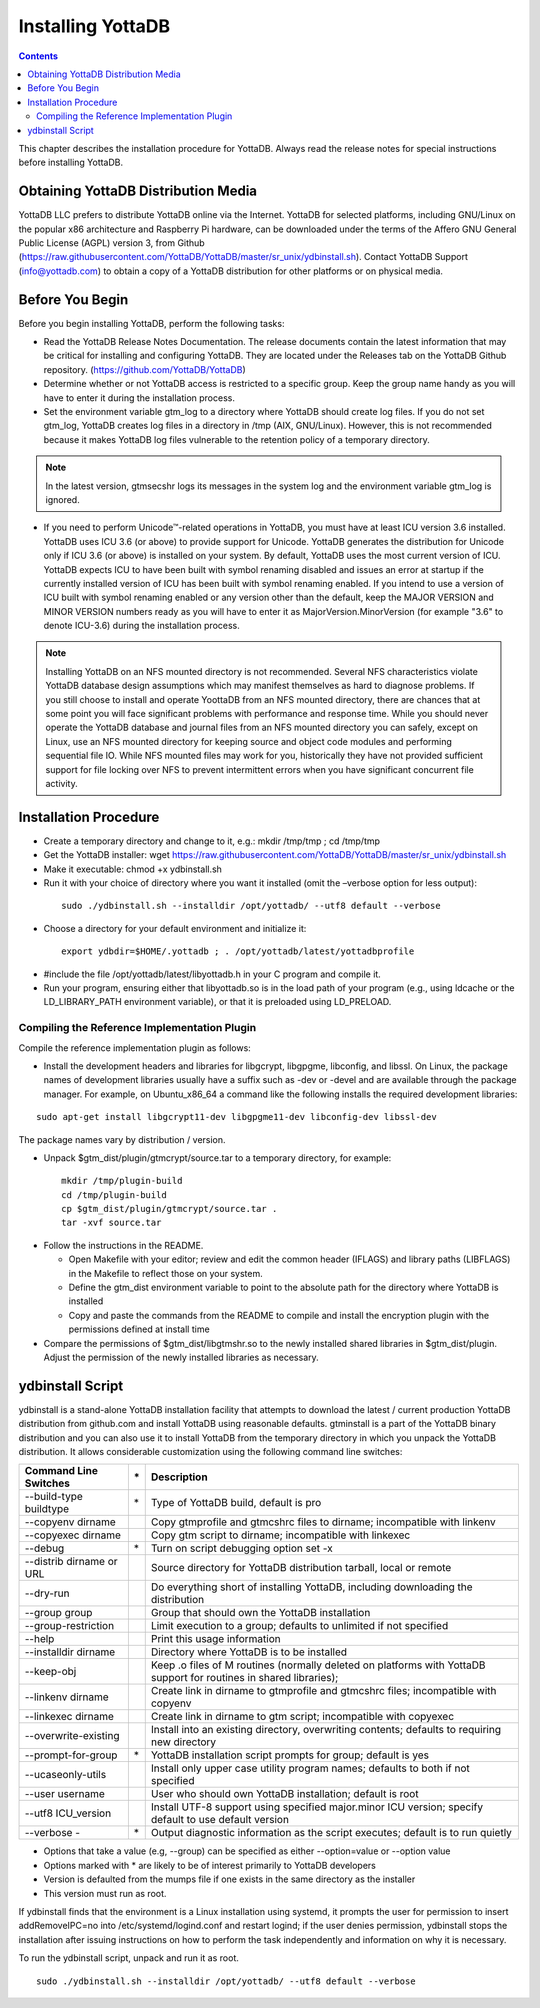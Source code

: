 
.. index::
    Installing YottaDB

========================
Installing YottaDB
========================

.. contents::
    :depth: 2

This chapter describes the installation procedure for YottaDB. Always read the release notes for special instructions before installing YottaDB.

-------------------------------------
Obtaining YottaDB Distribution Media
-------------------------------------

YottaDB LLC prefers to distribute YottaDB online via the Internet. YottaDB for selected platforms, including GNU/Linux on the popular x86 architecture and Raspberry Pi hardware, can be downloaded under the terms of the Affero GNU General Public License (AGPL) version 3, from Github (https://raw.githubusercontent.com/YottaDB/YottaDB/master/sr_unix/ydbinstall.sh). Contact YottaDB Support (info@yottadb.com) to obtain a copy of a YottaDB distribution for other platforms or on physical media. 


---------------------------
Before You Begin
---------------------------

Before you begin installing YottaDB, perform the following tasks:

* Read the YottaDB Release Notes Documentation. The release documents contain the latest information that may be critical for installing and configuring YottaDB. They are located under the Releases tab on the YottaDB Github repository. (https://github.com/YottaDB/YottaDB)

* Determine whether or not YottaDB access is restricted to a specific group. Keep the group name handy as you will have to enter it during the installation process.

* Set the environment variable gtm_log to a directory where YottaDB should create log files.
  If you do not set gtm_log, YottaDB creates log files in a directory in /tmp (AIX, GNU/Linux). However, this is not recommended because it makes YottaDB log files vulnerable to the retention policy of a temporary directory.

.. note::
   In the latest version, gtmsecshr logs its messages in the system log and the environment variable gtm_log is ignored.

* If you need to perform Unicode™-related operations in YottaDB, you must have at least ICU version 3.6 installed. YottaDB uses ICU 3.6 (or above) to provide support for Unicode. YottaDB generates the distribution for Unicode only if ICU 3.6 (or above) is installed on your system. By default, YottaDB uses the most current version of ICU. YottaDB expects ICU to have been built with symbol renaming disabled and issues an error at startup if the currently installed version of ICU has been built with symbol renaming enabled. If you intend to use a version of ICU built with symbol renaming enabled or any version other than the default, keep the MAJOR VERSION and MINOR VERSION numbers ready as you will have to enter it as MajorVersion.MinorVersion (for example "3.6" to denote ICU-3.6) during the installation process.

.. note::
  Installing YottaDB on an NFS mounted directory is not recommended. Several NFS characteristics violate YottaDB database design assumptions which may manifest themselves as hard to diagnose problems. If you still choose to install and operate YoottaDB from an NFS mounted directory, there are chances that at some point you will face significant problems with performance and response time. While you should never operate the YottaDB database and journal files from an NFS mounted directory you can safely, except on Linux, use an NFS mounted directory for keeping source and object code modules and performing sequential file IO. While NFS mounted files may work for you, historically they have not provided sufficient support for file locking over NFS to prevent intermittent errors when you have  significant concurrent file activity.

-------------------------
Installation Procedure
-------------------------



* Create a temporary directory and change to it, e.g.: mkdir /tmp/tmp ; cd /tmp/tmp

* Get the YottaDB installer: wget https://raw.githubusercontent.com/YottaDB/YottaDB/master/sr_unix/ydbinstall.sh

* Make it executable: chmod +x ydbinstall.sh

* Run it with your choice of directory where you want it installed (omit the –verbose option for less output): 

 .. parsed-literal::

    sudo ./ydbinstall.sh --installdir /opt/yottadb/ --utf8 default --verbose

* Choose a directory for your default environment and initialize it: 

 .. parsed-literal::

  export ydbdir=$HOME/.yottadb ; . /opt/yottadb/latest/yottadbprofile

* #include the file /opt/yottadb/latest/libyottadb.h in your C program and compile it.

* Run your program, ensuring either that libyottadb.so is in the load path of your program (e.g., using ldcache or the LD_LIBRARY_PATH environment variable), or that it is preloaded using LD_PRELOAD.


+++++++++++++++++++++++++++++++++++++++++++++
Compiling the Reference Implementation Plugin
+++++++++++++++++++++++++++++++++++++++++++++

Compile the reference implementation plugin as follows:

* Install the development headers and libraries for libgcrypt, libgpgme, libconfig, and libssl. On Linux, the package names of development libraries usually have a suffix such as -dev or -devel and are available through the package manager. For example, on Ubuntu_x86_64 a command like the following installs the required development libraries:

.. parsed-literal::
   sudo apt-get install libgcrypt11-dev libgpgme11-dev libconfig-dev libssl-dev

The package names vary by distribution / version.

* Unpack $gtm_dist/plugin/gtmcrypt/source.tar to a temporary directory, for example: 

 .. parsed-literal::
   mkdir /tmp/plugin-build
   cd /tmp/plugin-build
   cp $gtm_dist/plugin/gtmcrypt/source.tar .
   tar -xvf source.tar

* Follow the instructions in the README.

  * Open Makefile with your editor; review and edit the common header (IFLAGS) and library paths (LIBFLAGS) in the Makefile to reflect those on your system.
  
  * Define the gtm_dist environment variable to point to the absolute path for the directory where YottaDB is installed
  
  * Copy and paste the commands from the README to compile and install the encryption plugin with the permissions defined at install time

* Compare the permissions of $gtm_dist/libgtmshr.so to the newly installed shared libraries in $gtm_dist/plugin. Adjust the permission of the newly installed libraries as necessary.

---------------------
ydbinstall Script
---------------------

ydbinstall is a stand-alone YottaDB installation facility that attempts to download the latest / current production YottaDB distribution from github.com and install YottaDB using reasonable defaults. gtminstall is a part of the YottaDB binary distribution and you can also use it to install YottaDB from the temporary directory in which you unpack the YottaDB distribution. It allows considerable customization using the following command line switches:

+-------------------------------------------------------+----+------------------------------------------------------------------------------------------------------------------------+
| Command Line Switches                                 | \* | Description                                                                                                            |
+=======================================================+====+========================================================================================================================+
| --build-type buildtype                                | \* | Type of YottaDB build, default is pro                                                                                  |
+-------------------------------------------------------+----+------------------------------------------------------------------------------------------------------------------------+
| --copyenv dirname                                     |    | Copy gtmprofile and gtmcshrc files to dirname; incompatible with linkenv                                               |
+-------------------------------------------------------+----+------------------------------------------------------------------------------------------------------------------------+
| --copyexec dirname                                    |    | Copy gtm script to dirname; incompatible with linkexec                                                                 |
+-------------------------------------------------------+----+------------------------------------------------------------------------------------------------------------------------+
| --debug                                               | \* | Turn on script debugging option set -x                                                                                 |
+-------------------------------------------------------+----+------------------------------------------------------------------------------------------------------------------------+
| --distrib dirname or URL                              |    | Source directory for YottaDB distribution tarball, local or remote                                                     |
+-------------------------------------------------------+----+------------------------------------------------------------------------------------------------------------------------+
| --dry-run                                             |    | Do everything short of installing YottaDB, including downloading the distribution                                      |
+-------------------------------------------------------+----+------------------------------------------------------------------------------------------------------------------------+
| --group group                                         |    | Group that should own the YottaDB installation                                                                         |
+-------------------------------------------------------+----+------------------------------------------------------------------------------------------------------------------------+
| --group-restriction                                   |    | Limit execution to a group; defaults to unlimited if not specified                                                     |
+-------------------------------------------------------+----+------------------------------------------------------------------------------------------------------------------------+
| --help                                                |    | Print this usage information                                                                                           |
+-------------------------------------------------------+----+------------------------------------------------------------------------------------------------------------------------+
| --installdir dirname                                  |    | Directory where YottaDB is to be installed                                                                             |
+-------------------------------------------------------+----+------------------------------------------------------------------------------------------------------------------------+
| --keep-obj                                            |    | Keep .o files of M routines (normally deleted on platforms with YottaDB support for routines in shared libraries);     |
+-------------------------------------------------------+----+------------------------------------------------------------------------------------------------------------------------+
| --linkenv dirname                                     |    | Create link in dirname to gtmprofile and gtmcshrc files; incompatible with copyenv                                     |
+-------------------------------------------------------+----+------------------------------------------------------------------------------------------------------------------------+
| --linkexec dirname                                    |    | Create link in dirname to gtm script; incompatible with copyexec                                                       |
+-------------------------------------------------------+----+------------------------------------------------------------------------------------------------------------------------+
| --overwrite-existing                                  |    | Install into an existing directory, overwriting contents; defaults to requiring new directory                          |
+-------------------------------------------------------+----+------------------------------------------------------------------------------------------------------------------------+
| --prompt-for-group                                    | \* | YottaDB installation script prompts for group; default is yes                                                          |
+-------------------------------------------------------+----+------------------------------------------------------------------------------------------------------------------------+
| --ucaseonly-utils                                     |    | Install only upper case utility program names; defaults to both if not specified                                       |
+-------------------------------------------------------+----+------------------------------------------------------------------------------------------------------------------------+
| --user username                                       |    | User who should own YottaDB installation; default is root                                                              |
+-------------------------------------------------------+----+------------------------------------------------------------------------------------------------------------------------+
| --utf8 ICU_version                                    |    | Install UTF-8 support using specified major.minor ICU version; specify default to use default version                  |
+-------------------------------------------------------+----+------------------------------------------------------------------------------------------------------------------------+
| --verbose -                                           | \* | Output diagnostic information as the script executes; default is to run quietly                                        |
+-------------------------------------------------------+----+------------------------------------------------------------------------------------------------------------------------+



* Options that take a value (e.g, --group) can be specified as either --option=value or --option value

* Options marked with \* are likely to be of interest primarily to YottaDB developers
        
* Version is defaulted from the mumps file if one exists in the same directory as the installer

* This version must run as root.

If ydbinstall finds that the environment is a Linux installation using systemd, it prompts the user for permission to insert addRemoveIPC=no into /etc/systemd/logind.conf and restart logind; if the user denies permission, ydbinstall stops the installation after issuing instructions on how to perform the task independently and information on why it is necessary.

To run the ydbinstall script, unpack and run it as root.

.. parsed-literal::
   sudo ./ydbinstall.sh --installdir /opt/yottadb/ --utf8 default --verbose




